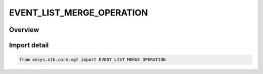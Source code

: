 EVENT_LIST_MERGE_OPERATION
==========================

.. py:class:: ansys.stk.core.vgt.EVENT_LIST_MERGE_OPERATION

   IntEnum


.. py:currentmodule:: EVENT_LIST_MERGE_OPERATION

Overview
--------

.. tab-set::

    .. tab-item:: Members
        
        .. list-table::
            :header-rows: 0
            :widths: auto

            * - :py:attr:`~AND`
              - Intervals both in A and B.

            * - :py:attr:`~OR`
              - Intervals in A or B.

            * - :py:attr:`~XOR`
              - Intervals in A or B but not in both.

            * - :py:attr:`~MINUS`
              - Intervals in A and not in B.


Import detail
-------------

.. code-block:: python

    from ansys.stk.core.vgt import EVENT_LIST_MERGE_OPERATION


